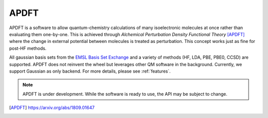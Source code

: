 APDFT
=====

APDFT is a software to allow quantum-chemistry calculations of many isoelectronic molecules at once rather than evaluating them one-by-one. This is achieved through *Alchemical Perturbation Density Functional Theory* [APDFT]_ where the change in external potential between molecules is treated as perturbation. This concept works just as fine for post-HF methods.

All gaussian basis sets from the `EMSL Basis Set Exchange <https://www.basissetexchange.org/>`_ and a variety of methods (HF, LDA, PBE, PBE0, CCSD) are supported. APDFT does not reinvent the wheel but leverages other QM software in the background. Currently, we support Gaussian as only backend. For more details, please see :ref:`features`.

.. Note::
   APDFT is under development. While the software is ready to use, the API may be subject to change.


.. [APDFT] https://arxiv.org/abs/1809.01647